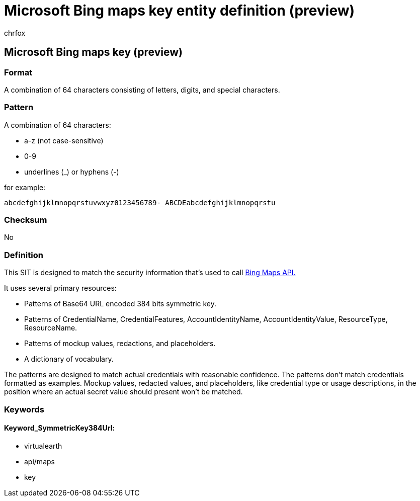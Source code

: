 = Microsoft Bing maps key entity definition (preview)
:audience: Admin
:author: chrfox
:description: Microsoft Bing maps key sensitive information type entity definition.
:f1.keywords: ["CSH"]
:f1_keywords: ["ms.o365.cc.UnifiedDLPRuleContainsSensitiveInformation"]
:feedback_system: None
:hideEdit: true
:manager: laurawi
:ms.author: chrfox
:ms.collection: ["M365-security-compliance"]
:ms.date:
:ms.localizationpriority: medium
:ms.service: O365-seccomp
:ms.topic: reference
:recommendations: false
:search.appverid: MET150

== Microsoft Bing maps key (preview)

=== Format

A combination of 64 characters consisting of letters, digits, and special characters.

=== Pattern

A combination of 64 characters:

* a-z (not case-sensitive)
* 0-9
* underlines (_) or hyphens (-)

for example:

`abcdefghijklmnopqrstuvwxyz0123456789-_ABCDEabcdefghijklmnopqrstu`

=== Checksum

No

=== Definition

This SIT is designed to match the security information that's used to call link:/bingmaps/getting-started/bing-maps-dev-center-help/getting-a-bing-maps-key[Bing Maps API.]

It uses several primary resources:

* Patterns of Base64 URL encoded 384 bits symmetric key.
* Patterns of CredentialName, CredentialFeatures, AccountIdentityName, AccountIdentityValue, ResourceType, ResourceName.
* Patterns of mockup values, redactions, and placeholders.
* A dictionary of vocabulary.

The patterns are designed to match actual credentials with reasonable confidence.
The patterns don't match credentials formatted as examples.
Mockup values, redacted values, and placeholders, like credential type or usage descriptions, in the position where an actual secret value should present won't be matched.

=== Keywords

==== Keyword_SymmetricKey384Url:

* virtualearth
* api/maps
* key
